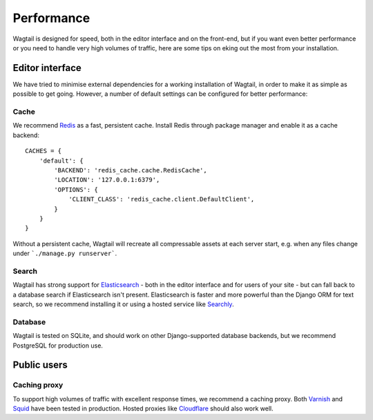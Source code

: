 Performance
===========

Wagtail is designed for speed, both in the editor interface and on the front-end, but if you want even better performance or you need to handle very high volumes of traffic, here are some tips on eking out the most from your installation.


Editor interface
~~~~~~~~~~~~~~~~

We have tried to minimise external dependencies for a working installation of Wagtail, in order to make it as simple as possible to get going. However, a number of default settings can be configured for better performance:


Cache
-----

We recommend `Redis <http://redis.io/>`_ as a fast, persistent cache. Install Redis through package manager and enable it as a cache backend::

	CACHES = {
	    'default': {
	        'BACKEND': 'redis_cache.cache.RedisCache',
	        'LOCATION': '127.0.0.1:6379',
	        'OPTIONS': {
	            'CLIENT_CLASS': 'redis_cache.client.DefaultClient',
	        }
	    }
	}

Without a persistent cache, Wagtail will recreate all compressable assets at each server start, e.g. when any files change under ```./manage.py runserver```.


Search
------

Wagtail has strong support for `Elasticsearch <http://www.elasticsearch.org/>`_ - both in the editor interface and for users of your site - but can fall back to a database search if Elasticsearch isn't present. Elasticsearch is faster and more powerful than the Django ORM for text search, so we recommend installing it or using a hosted service like `Searchly <http://www.searchly.com/>`_.


Database
--------

Wagtail is tested on SQLite, and should work on other Django-supported database backends, but we recommend PostgreSQL for production use.


Public users
~~~~~~~~~~~~

Caching proxy
-------------

To support high volumes of traffic with excellent response times, we recommend a caching proxy. Both `Varnish <http://www.varnish-cache.org/>`_ and `Squid <http://www.squid-cache.org/>`_ have been tested in production. Hosted proxies like `Cloudflare <https://www.cloudflare.com/>`_ should also work well.

.. versionadded:: 0.4

    Wagtail supports automatic cache invalidation for Varnish/Squid. See :ref:`frontend_cache_purging` for more information.
